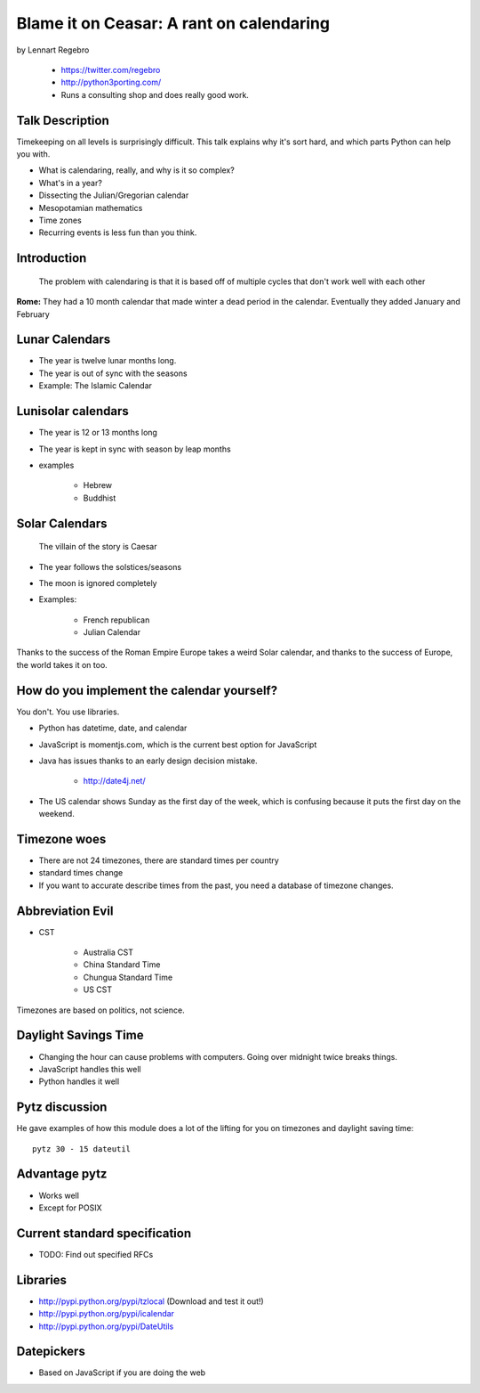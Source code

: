 ================================================
Blame it on Ceasar: A rant on calendaring
================================================

by Lennart Regebro

    * https://twitter.com/regebro
    * http://python3porting.com/
    * Runs a consulting shop and does really good work.

Talk Description
================

Timekeeping on all levels is surprisingly difficult. This talk explains why it's sort hard, and which parts Python can help you with.

* What is calendaring, really, and why is it so complex?
* What's in a year?
* Dissecting the Julian/Gregorian calendar
* Mesopotamian mathematics
* Time zones
* Recurring events is less fun than you think.

Introduction
==============

.. epigraph:: The problem with calendaring is that it is based off of multiple cycles that don't work well with each other

**Rome:** They had a 10 month calendar that made winter a dead period in the calendar. Eventually they added January and February

Lunar Calendars
=================

* The year is twelve lunar months long.
* The year is out of sync with the seasons
* Example: The Islamic Calendar

Lunisolar calendars
=====================

* The year is 12 or 13 months long
* The year is kept in sync with season by leap months
* examples

    * Hebrew
    * Buddhist

Solar Calendars
=================
    
.. epigraph:: The villain of the story is Caesar

* The year follows the solstices/seasons
* The moon is ignored completely
* Examples:

    * French republican
    * Julian Calendar

Thanks to the success of the Roman Empire Europe takes a weird Solar calendar, and thanks to the success of Europe, the world takes it on too.

How do you implement the calendar yourself?
===========================================

You don't. You use libraries.

* Python has datetime, date, and calendar
* JavaScript is momentjs.com, which is the current best option for JavaScript
* Java has issues thanks to an early design decision mistake.

    * http://date4j.net/
    
* The US calendar shows Sunday as the first day of the week, which is confusing because it puts the first day on the weekend.

Timezone woes
===============

* There are not 24 timezones, there are standard times per country
* standard times change
* If you want to accurate describe times from the past, you need a database of timezone changes.

Abbreviation Evil
==================

* CST

    * Australia CST
    * China Standard Time
    * Chungua Standard Time
    * US CST

Timezones are based on politics, not science.

Daylight Savings Time
=======================

* Changing the hour can cause problems with computers. Going over midnight twice breaks things.
* JavaScript handles this well
* Python handles it well

Pytz discussion
================

He gave examples of how this module does a lot of the lifting for you on timezones and daylight saving time::

    pytz 30 - 15 dateutil
    
Advantage pytz
================
    
* Works well
* Except for POSIX

Current standard specification
===============================

* TODO: Find out specified RFCs

Libraries
===========

* http://pypi.python.org/pypi/tzlocal (Download and test it out!)
* http://pypi.python.org/pypi/icalendar
* http://pypi.python.org/pypi/DateUtils

Datepickers
=================

* Based on JavaScript if you are doing the web